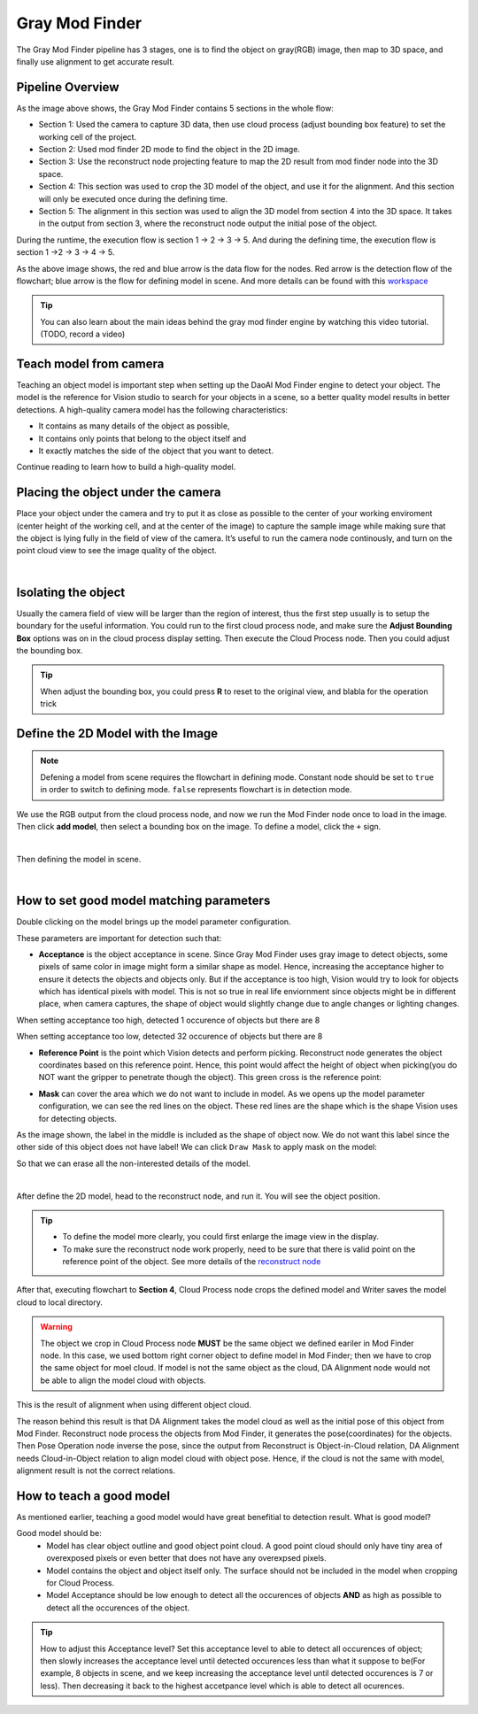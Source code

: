 Gray Mod Finder
===================

The Gray Mod Finder pipeline has 3 stages, one is to find the object on gray(RGB) image, then map to 3D space, and finally use alignment to get accurate result.

Pipeline Overview
~~~~~~~~~
.. image:: Images/gray_mod_finder_det.png
    :width: 40%
    :align: center 
As the image above shows, the Gray Mod Finder contains 5 sections in the whole flow:

* Section 1: Used the camera to capture 3D data, then use cloud process (adjust bounding box feature) to set the working cell of the project.
* Section 2: Used mod finder 2D mode to find the object in the 2D image.
* Section 3: Use the reconstruct node projecting feature to map the 2D result from mod finder node into the 3D space.
* Section 4: This section was used to crop the 3D model of the object, and use it for the alignment. And this section will only be executed once during the defining time.
* Section 5: The alignment in this section was used to align the 3D model from section 4 into the 3D space. It takes in the output from section 3, where the reconstruct node output the initial pose of the object.

During the runtime, the execution flow is section 1 -> 2 -> 3 -> 5. And during the defining time, the execution flow is section 1 ->2 -> 3 -> 4 -> 5. 

.. image:: Images/gray_mod_finder_data.png
    :width: 40%
    :align: center 

As the above image shows, the red and blue arrow is the data flow for the nodes. 
Red arrow is the detection flow of the flowchart; blue arrow is the flow for defining model in scene.
And more details can be found with this `workspace <https://drive.google.com/uc?export=download&id=1rqktQ6TLJMIhvsqRI_6OAPlhThUwjjVB>`_ 

.. tip:: You can also learn about the main ideas behind the gray mod finder engine by watching this video tutorial. (TODO, record a video)

Teach model from camera
~~~~~~~~~~~~

Teaching an object model is important step when setting up the DaoAI Mod Finder engine to detect your object. 
The model is the reference for Vision studio to search for your objects in a scene, so a better quality model results in better detections. 
A high-quality camera model has the following characteristics:

* It contains as many details of the object as possible,
* It contains only points that belong to the object itself and
* It exactly matches the side of the object that you want to detect.
  
Continue reading to learn how to build a high-quality model.


Placing the object under the camera
~~~~~~~~~~~~~~

Place your object under the camera and try to put it as close as possible to the center of your working enviroment (center height of the working cell, and at the center of the image) to capture the sample image while making sure that the object is lying fully in the field of view of the camera. It’s useful to run the camera node continously, and turn on the point cloud view to see the image quality of the object. 

.. image:: Images/teach-model-picture_gray_mod_finder.png
    :align: center 

|

Isolating the object 
~~~~~~~~~~~~~~
Usually the camera field of view will be larger than the region of interest, thus the first step usually is to setup the boundary for the useful information. 
You could run to the first cloud process node, and make sure the **Adjust Bounding Box** options was on in the cloud process display setting. 
Then execute the Cloud Process node. Then you could adjust the bounding box. 

.. image:: Images/roi.PNG
    :align: center 

.. tip:: When adjust the bounding box, you could press **R** to reset to the original view, and blabla for the operation trick

Define the 2D Model with the Image
~~~~~~~~~~~~~~~
.. note:: 
    Defening a model from scene requires the flowchart in defining mode. Constant node should be set to ``true`` in order to switch to defining mode. ``false`` represents flowchart is in detection mode.

We use the RGB output from the cloud process node, and now we run the Mod Finder node once to load in the image. 
Then click **add model**, then select a bounding box on the image. 
To define a model, click the ``+`` sign. 

.. image:: Images/plus_sign.PNG
    :align: center 

|

Then defining the model in scene.

.. image:: Images/model_def.png
    :align: center 

|

How to set good model matching parameters
~~~~~~~~~~~~~~~~~~~~

Double clicking on the model brings up the model parameter configuration.

.. image:: Images/model_param.PNG
    :align: center 

These parameters are important for detection such that:

* **Acceptance** is the object acceptance in scene. Since Gray Mod Finder uses gray image to detect objects, some pixels of same color in image might form a similar shape as model. Hence, increasing the acceptance higher to ensure it detects the objects and objects only. But if the acceptance is too high, Vision would try to look for objects which has identical pixels with model. This is not so true in real life enviornment since objects might be in different place, when camera captures, the shape of object would slightly change due to angle changes or lighting changes.

.. image:: Images/acc_high.PNG
    :align: center 

When setting acceptance too high, detected 1 occurence of objects but there are 8

.. image:: Images/acc_low.PNG
    :align: center 

When setting acceptance too low, detected 32 occurence of objects but there are 8

* **Reference Point** is the point which Vision detects and perform picking. Reconstruct node generates the object coordinates based on this reference point. Hence, this point would affect the height of object when picking(you do NOT want the gripper to penetrate though the object). This green cross is the reference point:

.. image:: Images/ref_point.PNG
    :align: center 

* **Mask** can cover the area which we do not want to include in model. As we opens up the model parameter configuration, we can see the red lines on the object. These red lines are the shape which is the shape Vision uses for detecting objects. 

.. image:: Images/model_param.PNG
    :align: center 

As the image shown, the label in the middle is included as the shape of object now. We do not want this label since the other side of this object does not have label!
We can click ``Draw Mask`` to apply mask on the model:

.. image:: Images/draw_mask_model.PNG
    :align: center 

So that we can erase all the non-interested details of the model.

.. image:: Images/good_model.PNG
    :align: center 

|

After define the 2D model, head to the reconstruct node, and run it. You will see the object position. 

.. image:: Images/reconstruct.PNG
    :align: center 

.. tip:: * To define the model more clearly, you could first enlarge the image view in the display.
    * To make sure the reconstruct node work properly, need to be sure that there is valid point on the reference point of the object. See more details of the `reconstruct node <https://daoai-robotics-inc-daoai-vision-user-manual.readthedocs-hosted.com/en/latest/nodes/3D%20Processing/reconstruct.html>`_ 

.. image:: Images/model_cloud.PNG
    :align: center

After that, executing flowchart to **Section 4**, Cloud Process node crops the defined model and Writer saves the model cloud to local directory. 

.. warning:: 
    The object we crop in Cloud Process node **MUST** be the same object we defined eariler in Mod Finder node. 
    In this case, we used bottom right corner object to define model in Mod Finder; then we have to crop the same object for moel cloud.
    If model is not the same object as the cloud, DA Alignment node would not be able to align the model cloud with objects.

.. image:: Images/align_wrong.PNG
    :align: center 

This is the result of alignment when using different object cloud.

The reason behind this result is that DA Alignment takes the model cloud as well as the initial pose of this object from Mod Finder. Reconstruct node process the objects from Mod Finder, 
it generates the pose(coordinates) for the objects. Then Pose Operation node inverse the pose, since the output from Reconstruct is Object-in-Cloud relation, DA Alignment needs Cloud-in-Object relation to align model cloud with object pose. Hence, if the cloud is not the same with model, alignment result is not the correct relations.

How to teach a good model
~~~~~~~~~~

As mentioned earlier, teaching a good model would have great benefitial to detection result. What is good model? 

Good model should be:
    * Model has clear object outline and good object point cloud. A good point cloud should only have tiny area of overexposed pixels or even better that does not have any overexpsed pixels. 
    * Model contains the object and object itself only. The surface should not be included in the model when cropping for Cloud Process.
    * Model Acceptance should be low enough to detect all the occurences of objects **AND** as high as possible to detect all the occurences of the object.

.. tip:: How to adjust this Acceptance level? Set this acceptance level to able to detect all occurences of object; then slowly increases the acceptance level until detected occurences less than what it suppose to be(For example, 8 objects in scene, and we keep increasing the acceptance level until detected occurences is 7 or less). Then decreasing it back to the highest accetpance level which is able to detect all ocurences.




